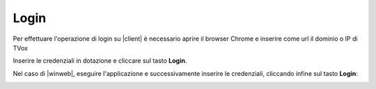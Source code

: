 .. _login:

=====
Login
=====


Per effettuare l'operazione di login su |client| è necessario aprire il browser Chrome e inserire come url il dominio o IP di TVox

.. image:: /images/CLIENT/PrimeOperazioni/Login.PNG


Inserire le credenziali in dotazione e cliccare sul tasto **Login**.


Nel caso di |winweb|, eseguire l'applicazione e successivamente inserire le credenziali, cliccando infine sul tasto **Login**:


.. image:: /images/CLIENT/PrimeOperazioni/LoginWinWeb.PNG   


